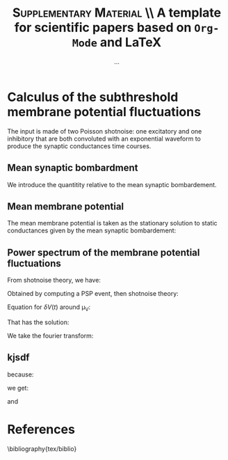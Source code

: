 #+TITLE: *\textsc{Supplementary Material}* \\ A template for scientific papers based on =Org-Mode= and \LaTeX
#+AUTHOR: ...

\newpage

* Calculus of the subthreshold membrane potential fluctuations

The input is made of two Poisson shotnoise: one excitatory and one
inhibitory that are both convoluted with an exponential waveform to
produce the synaptic conductances time courses.

** Mean synaptic bombardment

We introduce the quantitity relative to the mean synaptic bombardement.

\begin{equation}
\left\{
\begin{split}
& \mu_{Ge}(\nu_e, \nu_i) = \nu_e \, K_e \, \tau_e \, Q_e \\
& \mu_{Gi}(\nu_e, \nu_i) = \nu_i \, K_i \, \tau_i \, Q_i \\
& \mu_{G}(\nu_e, \nu_i) = \mu_{Ge} + \mu_{Gi} + g_L \\
& \tau_m(\nu_e, \nu_i) = \frac{C_m}{\mu_{G}}\\
\end{split}
\right.
\end{equation}

** Mean membrane potential

The mean membrane potential is taken as the stationary solution to
static conductances given by the mean synaptic bombardement:

\begin{equation}
\mu_V(\nu_e, \nu_i) = \frac{\mu_{Ge} \, E_e + \mu_{Gi} \, E_i + g_L \, E_L}{\mu_{G}}
\end{equation}

** Power spectrum of the membrane potential fluctuations

From shotnoise theory, we have:

\begin{equation}
\begin{split}
 P_V(f)  = & \sum_{syn} \nu_{syn} \, \| \hat{\mathrm{PSP}}(f) \|^2 \\
 & = 2 \nu_{in} \, \frac{Q_I^2 \, \tau_S^2 / \mu_G^2 }{
 \big(1+4 \pi^2 f^2 \tau_S^2 \big) \big(1+4 \pi^2 f^2 (\tau_m^\mathrm{eff})^2 \big)}
\end{split}
\end{equation}

Obtained by computing a PSP event, then shotnoise theory:

Equation for \(\delta V(t)\) around \mu_V:

\begin{equation}
\left\{
\begin{split}
& \tau_m \frac{d \delta V}{dt} + \delta V = U_{syn} \, \mathcal{H}(t) \, e^{\frac{-t}{\tau_{syn}}} \\
& U_{syn} = \frac{Q_{syn}}{\mu_G} (E_{syn} - \mu_V)
\end{split}
\right.
\end{equation}

That has the solution:

\begin{equation}
\delta V(t)  = U_{syn} \, \frac{\tau_{syn}}{\tau_m - \tau_{syn}} \, \big( 
e^{\frac{-t}{\tau_m}} - e^{\frac{-t}{\tau_{syn}}} \big) \, \mathcal{H}(t)
\end{equation}

We take the fourier transform:


\begin{equation}
\hat{\delta V}(f) = U_{syn} \, \frac{\tau_{syn}}{\tau_m - \tau_{syn}} \, 
\big(
\frac{\tau_{m}}{2 \, i  \,  \pi \, f \, \tau_{m} +1} 
- \frac{\tau_{syn}}{2 \, i  \,  \pi \, f \, \tau_{syn} +1} \big)
\end{equation}

\begin{equation}
 \int_\mathbb{R} \| \hat{\mathrm{PSP}}(f) \|^2 \, df = \frac{ \| \hat{\mathrm{PSP}}(0) \|^2}{2 \, (\tau_m + \tau_{syn})}
\end{equation}

# #+NAME: fig:1
# #+CAPTION: *Caption for first figure.* Generate the figure with : =python code/script.py= \blindtext[0]
# [[./figures/log_WN_hist.png]]

** kjsdf


because:

\begin{equation}
\int_\mathbb{R}  df \, \| \hat{\mathrm{PSP}}(f) \|^2 = \frac{(U_{syn} \cdot \tau_{syn})^2}{2 \, (\tau_\mathrm{m}^\mathrm{eff} + \tau_{syn} ) }
\end{equation}

we get:

\begin{equation}
 \sigma_V  = \sqrt{ \sum_{syn} K_{syn} \, \nu_{syn} \, \frac{(U_{syn} \cdot \tau_{syn})^2}{2 \, (\tau_\mathrm{m}^\mathrm{eff} + \tau_{syn} ) } }
\end{equation}

and

\begin{equation}
  \tau_V = \Big( \frac{
  \sum_{syn} \big( K_{syn} \, \nu_{syn} \, (U_{syn} \cdot \tau_{syn})^2\big) 
  }{
  \sum_{syn} \big( K_{syn} \, \nu_{syn} \, (U_{syn} \cdot \tau_{syn})^2 /(\tau_\mathrm{m}^\mathrm{eff} + \tau_{syn} ) \big)
  } \Big)
\end{equation}





\newpage

* References
\bibliography{tex/biblio}

** biblio :noexport:

# # we delete the references name
#+LaTeX_CLASS_OPTIONS: [8pt, a4paper, colorlinks]
#+LaTeX_HEADER: \hypersetup{allcolors = blue} % to have all the hyperlinks in 1 color
#+LaTeX_HEADER: \renewcommand{\refname}{\vspace{-.8cm}}
#+LaTeX_HEADER: \usepackage{biology_citations}
#+LaTeX_HEADER: \bibliographystyle{tex/biology_citations}
